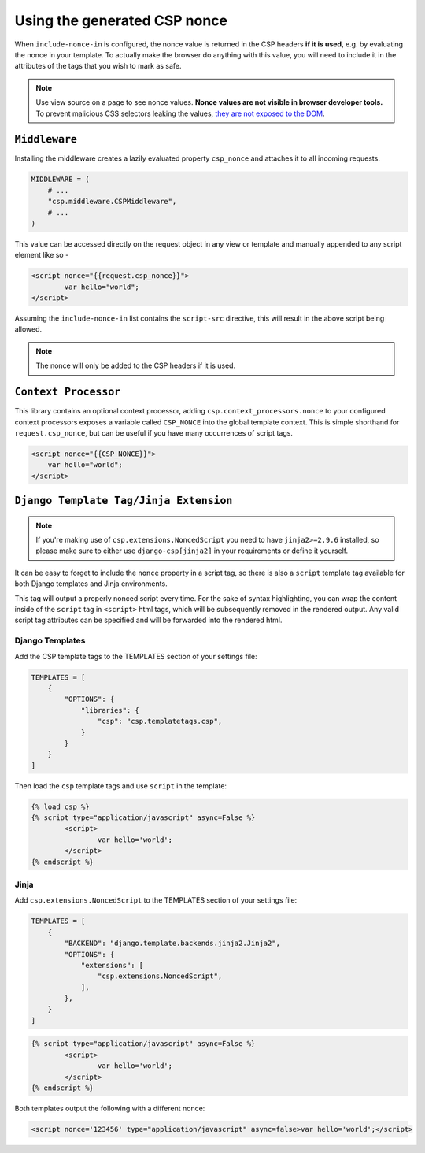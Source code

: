 ==============================
Using the generated CSP nonce
==============================
When ``include-nonce-in`` is configured, the nonce value is returned in the CSP headers **if it is
used**, e.g. by evaluating the nonce in your template.  To actually make the browser do anything
with this value, you will need to include it in the attributes of the tags that you wish to mark as
safe.


.. Note::

   Use view source on a page to see nonce values. **Nonce values are
   not visible in browser developer tools.** To prevent malicious CSS
   selectors leaking the values, `they are not exposed to the DOM
   <https://github.com/whatwg/html/pull/2373>`_.


``Middleware``
==============
Installing the middleware creates a lazily evaluated property ``csp_nonce`` and attaches it to all
incoming requests.

.. code-block:: python

    MIDDLEWARE = (
        # ...
        "csp.middleware.CSPMiddleware",
        # ...
    )

This value can be accessed directly on the request object in any view or template and manually
appended to any script element like so -

.. code-block:: html

	<script nonce="{{request.csp_nonce}}">
		var hello="world";
	</script>

Assuming the ``include-nonce-in`` list contains the ``script-src`` directive, this will result in
the above script being allowed.

.. Note::

   The nonce will only be added to the CSP headers if it is used.


``Context Processor``
=====================
This library contains an optional context processor, adding ``csp.context_processors.nonce`` to your
configured context processors exposes a variable called ``CSP_NONCE`` into the global template
context. This is simple shorthand for ``request.csp_nonce``, but can be useful if you have many
occurrences of script tags.

.. code-block:: jinja

    <script nonce="{{CSP_NONCE}}">
    	var hello="world";
    </script>


``Django Template Tag/Jinja Extension``
=======================================

.. note::

   If you're making use of ``csp.extensions.NoncedScript`` you need to have ``jinja2>=2.9.6``
   installed, so please make sure to either use ``django-csp[jinja2]`` in your requirements or
   define it yourself.


It can be easy to forget to include the ``nonce`` property in a script tag, so there is also a
``script`` template tag available for both Django templates and Jinja environments.

This tag will output a properly nonced script every time. For the sake of syntax highlighting, you
can wrap the content inside of the ``script`` tag in ``<script>`` html tags, which will be
subsequently removed in the rendered output. Any valid script tag attributes can be specified and
will be forwarded into the rendered html.


Django Templates
----------------

Add the CSP template tags to the TEMPLATES section of your settings file:

.. code-block:: python

    TEMPLATES = [
        {
            "OPTIONS": {
                "libraries": {
                    "csp": "csp.templatetags.csp",
                }
            }
        }
    ]

Then load the ``csp`` template tags and use ``script`` in the template:

.. code-block:: jinja

	{% load csp %}
	{% script type="application/javascript" async=False %}
		<script>
			var hello='world';
		</script>
	{% endscript %}


Jinja
-----

Add ``csp.extensions.NoncedScript`` to the TEMPLATES section of your settings file:

.. code-block:: python

    TEMPLATES = [
        {
            "BACKEND": "django.template.backends.jinja2.Jinja2",
            "OPTIONS": {
                "extensions": [
                    "csp.extensions.NoncedScript",
                ],
            },
        }
    ]


.. code-block:: jinja

	{% script type="application/javascript" async=False %}
		<script>
			var hello='world';
		</script>
	{% endscript %}


Both templates output the following with a different nonce:

.. code-block:: html

	<script nonce='123456' type="application/javascript" async=false>var hello='world';</script>
